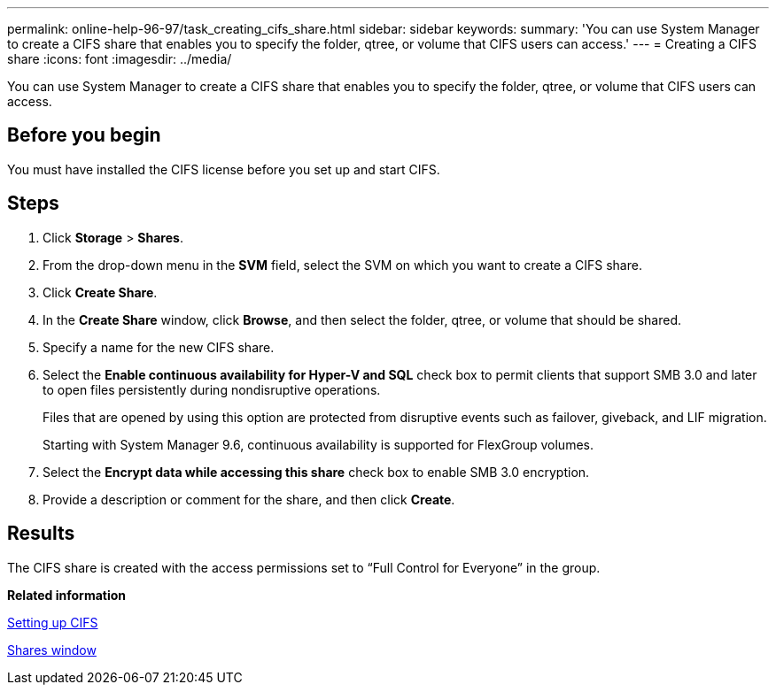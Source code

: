 ---
permalink: online-help-96-97/task_creating_cifs_share.html
sidebar: sidebar
keywords: 
summary: 'You can use System Manager to create a CIFS share that enables you to specify the folder, qtree, or volume that CIFS users can access.'
---
= Creating a CIFS share
:icons: font
:imagesdir: ../media/

[.lead]
You can use System Manager to create a CIFS share that enables you to specify the folder, qtree, or volume that CIFS users can access.

== Before you begin

You must have installed the CIFS license before you set up and start CIFS.

== Steps

. Click *Storage* > *Shares*.
. From the drop-down menu in the *SVM* field, select the SVM on which you want to create a CIFS share.
. Click *Create Share*.
. In the *Create Share* window, click *Browse*, and then select the folder, qtree, or volume that should be shared.
. Specify a name for the new CIFS share.
. Select the *Enable continuous availability for Hyper-V and SQL* check box to permit clients that support SMB 3.0 and later to open files persistently during nondisruptive operations.
+
Files that are opened by using this option are protected from disruptive events such as failover, giveback, and LIF migration.
+
Starting with System Manager 9.6, continuous availability is supported for FlexGroup volumes.

. Select the *Encrypt data while accessing this share* check box to enable SMB 3.0 encryption.
. Provide a description or comment for the share, and then click *Create*.

== Results

The CIFS share is created with the access permissions set to "`Full Control for Everyone`" in the group.

*Related information*

xref:task_setting_up_cifs.adoc[Setting up CIFS]

xref:reference_shares_window.adoc[Shares window]
